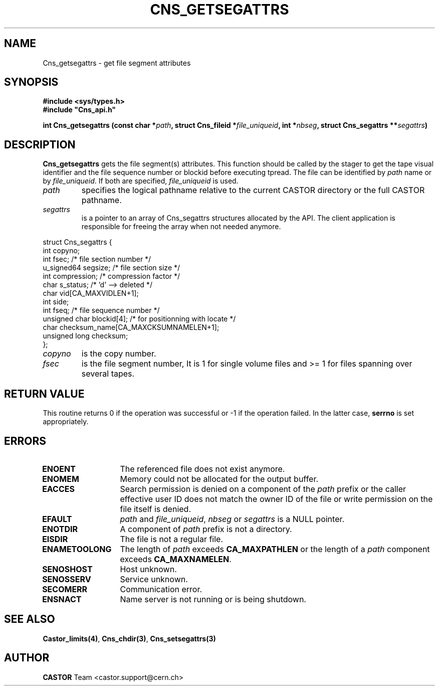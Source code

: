 .\" @(#)$RCSfile: Cns_getsegattrs.man,v $ $Revision: 1.2 $ $Date: 2006/01/26 15:36:18 $ CERN IT-PDP/DM Jean-Philippe Baud
.\" Copyright (C) 1999-2002 by CERN/IT/PDP/DM
.\" All rights reserved
.\"
.TH CNS_GETSEGATTRS 3 "$Date: 2006/01/26 15:36:18 $" CASTOR "Cns Library Functions"
.SH NAME
Cns_getsegattrs \- get file segment attributes
.SH SYNOPSIS
.B #include <sys/types.h>
.br
\fB#include "Cns_api.h"\fR
.sp
.BI "int Cns_getsegattrs (const char *" path ,
.BI "struct Cns_fileid *" file_uniqueid ,
.BI "int *" nbseg ,
.BI "struct Cns_segattrs **" segattrs )
.SH DESCRIPTION
.B Cns_getsegattrs
gets the file segment(s) attributes.
This function should be called by the stager to get the tape visual identifier
and the file sequence number or blockid before executing tpread.
The file can be identified by
.I path
name or by
.IR file_uniqueid .
If both are specified,
.I file_uniqueid
is used.
.TP
.I path
specifies the logical pathname relative to the current CASTOR directory or
the full CASTOR pathname.
.TP
.I segattrs
is a pointer to an array of Cns_segattrs structures allocated by the API.
The client application is responsible for freeing the array when not needed
anymore.
.PP
.nf
.ft CW
struct Cns_segattrs {
        int             copyno;
        int             fsec;           /* file section number */
        u_signed64      segsize;        /* file section size */
        int             compression;    /* compression factor */
        char            s_status;       /* 'd' --> deleted */
        char            vid[CA_MAXVIDLEN+1];
        int             side;
        int             fseq;           /* file sequence number */
        unsigned char   blockid[4];     /* for positionning with locate */
        char            checksum_name[CA_MAXCKSUMNAMELEN+1];
        unsigned long   checksum;
};
.ft
.fi
.TP
.I copyno
is the copy number.
.TP
.I fsec
is the file segment number, It is 1 for single volume files and >= 1 for files
spanning over several tapes.
.SH RETURN VALUE
This routine returns 0 if the operation was successful or -1 if the operation
failed. In the latter case,
.B serrno
is set appropriately.
.SH ERRORS
.TP 1.3i
.B ENOENT
The referenced file does not exist anymore.
.TP
.B ENOMEM
Memory could not be allocated for the output buffer.
.TP
.B EACCES
Search permission is denied on a component of the
.I path
prefix or the caller effective user ID does not match the owner ID of the file
or write permission on the file itself is denied.
.TP
.B EFAULT
.I path
and
.IR file_uniqueid ,
.I nbseg
or
.I segattrs
is a NULL pointer.
.TP
.B ENOTDIR
A component of
.I path
prefix is not a directory.
.TP
.B EISDIR
The file is not a regular file.
.TP
.B ENAMETOOLONG
The length of
.I path
exceeds
.B CA_MAXPATHLEN
or the length of a
.I path
component exceeds
.BR CA_MAXNAMELEN .
.TP
.B SENOSHOST
Host unknown.
.TP
.B SENOSSERV
Service unknown.
.TP
.B SECOMERR
Communication error.
.TP
.B ENSNACT
Name server is not running or is being shutdown.
.SH SEE ALSO
.BR Castor_limits(4) ,
.BR Cns_chdir(3) ,
.BR Cns_setsegattrs(3)
.SH AUTHOR
\fBCASTOR\fP Team <castor.support@cern.ch>
